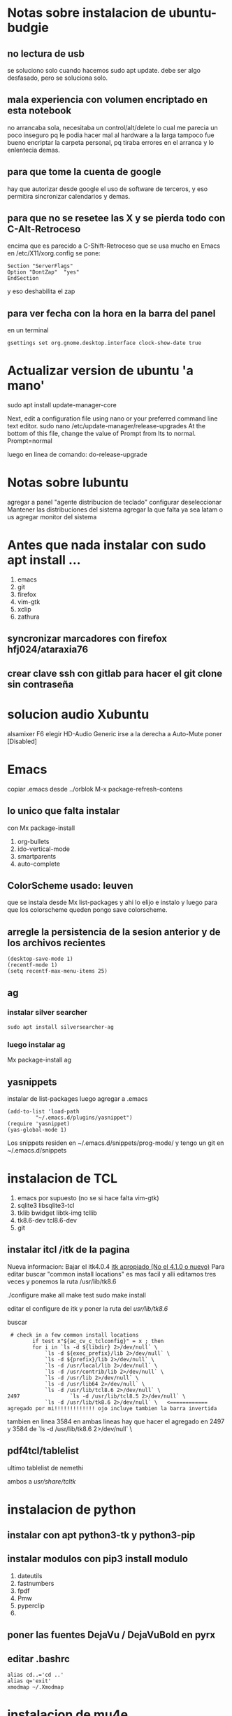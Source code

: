 * Notas sobre instalacion de ubuntu-budgie
** no lectura de usb
se soluciono solo cuando hacemos sudo apt update.
debe ser algo desfasado, pero se soluciona solo.
** mala experiencia con volumen encriptado en esta notebook
no arrancaba sola, necesitaba un control/alt/delete lo cual me parecia
un poco inseguro pq le podia hacer mal al hardware a la larga
tampoco fue bueno encriptar la carpeta personal, pq tiraba errores en
el arranca y lo enlentecia demas.
** para que tome la cuenta de google
hay que autorizar desde google el uso de software de terceros, y eso
permitira sincronizar calendarios y demas.

** para que no se resetee las X y se pierda todo con C-Alt-Retroceso
encima que es parecido a C-Shift-Retroceso que se usa mucho en Emacs
 en /etc/X11/xorg.config se pone:
 #+BEGIN_EXAMPLE
 Section "ServerFlags"
 Option "DontZap"  "yes"
 EndSection
 #+END_EXAMPLE
y eso deshabilita el zap

** para ver fecha con la hora en la barra del panel
en un terminal
#+BEGIN_EXAMPLE
gsettings set org.gnome.desktop.interface clock-show-date true
#+END_EXAMPLE

* Actualizar version de ubuntu 'a mano'
sudo apt install update-manager-core

Next, edit a configuration file using nano or your preferred command line text editor.
sudo nano /etc/update-manager/release-upgrades
At the bottom of this file, change the value of Prompt from lts to normal.
Prompt=normal

luego en linea de comando:
do-release-upgrade
* Notas sobre lubuntu
agregar a panel "agente distribucion de teclado"
configurar deseleccionar Mantener las distribuciones del sistema
agregar la que falta ya sea latam o us
agregar monitor del sistema

* Antes que nada instalar con sudo apt install ...
1. emacs
2. git
3. firefox
4. vim-gtk
5. xclip
6. zathura
** syncronizar marcadores con firefox hfj024/ataraxia76
** crear clave ssh con gitlab para hacer el git clone sin contraseña
* solucion audio Xubuntu
alsamixer F6 elegir HD-Audio Generic
irse a la derecha a Auto-Mute poner [Disabled]

* Emacs
copiar .emacs desde ../orblok
M-x package-refresh-contens

** lo unico que falta instalar
con Mx package-install
1. org-bullets
2. ido-vertical-mode
3. smartparents
4. auto-complete

** ColorScheme usado: leuven
que se instala desde Mx list-packages y ahi lo elijo e instalo y luego
para que los colorscheme queden pongo save colorscheme.

** arregle la persistencia de la sesion anterior y de los archivos recientes
#+BEGIN_EXAMPLE
(desktop-save-mode 1)
(recentf-mode 1)
(setq recentf-max-menu-items 25)
#+END_EXAMPLE

** ag
*** instalar silver searcher 
#+BEGIN_EXAMPLE
sudo apt install silversearcher-ag
#+END_EXAMPLE
*** luego instalar ag
Mx package-install ag
** yasnippets
instalar de list-packages
luego agregar a .emacs
#+BEGIN_EXAMPLE
(add-to-list 'load-path
	     "~/.emacs.d/plugins/yasnippet")
(require 'yasnippet)
(yas-global-mode 1)
#+END_EXAMPLE

Los snippets residen en ~/.emacs.d/snippets/prog-mode/
y tengo un git en ~/.emacs.d/snippets

* instalacion de TCL
1. emacs por supuesto (no se si hace falta vim-gtk)
2. sqlite3 libsqlite3-tcl
3. tklib bwidget libtk-img tcllib
4. tk8.6-dev tcl8.6-dev
5. git

** instalar itcl /itk de la pagina
Nueva informacion: Bajar el itk4.0.4 [[https://sourceforge.net/projects/incrtcl/files/latest/download?source%3Dtyp_redirect][itk apropiado (No el 4.1.0 o
nuevo)]]
Para editar buscar "common install locations" es mas facil y alli
editamos tres veces y ponemos la ruta /usr/lib/tk8.6


./configure
make all
make test
sudo make install

editar el configure de itk y poner la ruta del /usr/lib/tk8.6/

buscar 
 # check in a few common install locations
#+BEGIN_EXAMPLE
 # check in a few common install locations
	    if test x"${ac_cv_c_tclconfig}" = x ; then
		for i in `ls -d ${libdir} 2>/dev/null` \
			`ls -d ${exec_prefix}/lib 2>/dev/null` \
			`ls -d ${prefix}/lib 2>/dev/null` \
			`ls -d /usr/local/lib 2>/dev/null` \
			`ls -d /usr/contrib/lib 2>/dev/null` \
			`ls -d /usr/lib 2>/dev/null` \
			`ls -d /usr/lib64 2>/dev/null` \
			`ls -d /usr/lib/tcl8.6 2>/dev/null` \
2497                `ls -d /usr/lib/tcl8.5 2>/dev/null` \
			`ls -d /usr/lib/tk8.6 2>/dev/null` \   <============ agregado por mi!!!!!!!!!!!!! ojo incluye tambien la barra invertida
#+END_EXAMPLE
tambien en linea 3584 
en ambas lineas hay que hacer el agregado en 2497 y 3584 de `ls -d /usr/lib/tk8.6 2>/dev/null` \
** pdf4tcl/tablelist
ultimo tablelist de nemethi

ambos a /usr/share/tcltk/

* instalacion de python
** instalar con apt python3-tk y python3-pip
** instalar modulos con pip3 install modulo
1. dateutils
2. fastnumbers
3. fpdf
4. Pmw
5. pyperclip
6. 

** poner las fuentes DejaVu / DejaVuBold en pyrx

** editar .bashrc
#+BEGIN_EXAMPLE
alias cd..='cd ..'
alias q='exit'
xmodmap ~/.Xmodmap
#+END_EXAMPLE
* instalacion de mu4e
** instalar offineimap con apt
 luego poner .offlineimaprc
#+BEGIN_EXAMPLE
[general]
# List of accounts to be synced, separated by a comma.
accounts = main

[Account main]
# Identifier for the local repository; e.g. the maildir to be synced via IMAP.
localrepository = main-local
# Identifier for the remote repository; i.e. the actual IMAP, usually non-local.
remoterepository = main-remote

[Repository main-local]
# OfflineIMAP supports Maildir, GmailMaildir, and IMAP for local repositories.
type = Maildir
# Where should the mail be placed?
localfolders = ~/Maildir

[Repository main-remote]
type = Gmail
remoteuser = romitexcba@gmail.com
remotepass = ataH3161.
folderfilter = lambda foldername: foldername not in ['[Gmail]/All Mail']
# Necessary as of OfflineIMAP 6.5.4
sslcacertfile = /etc/ssl/certs/ca-certificates.crt

#+END_EXAMPLE
** hacer mu index en Maildir para poder hacer un mu find 
** instalar mu4e de apt
** hacer mkdir dentro de Maildir de las carpetas que emacs pide
* instalacion de red local
** del lado del servidor
*** sudo apt install nfs-common nfs-kernel-server 
*** editar /etc/exports
/home/hero/rx  192.168.0.39/24(rw,no_subtree_check)
de donde /home/hero/rx es el directorio a compartir
y 192.168.0.39 es la direccion ip de la maquina servidor que la
sacamos de ifconfig donde dice Direc. inet
** del lado del cliente
*** sudo apt install nfs-common
*** mount 192.168.0.39:/home/hero/rx /home/dir_destinado_al_montaje
*** hacemos la correccion en fichaje.py para que romitex.db lo lea del dir_destinado_al_montaje en vez del usual rx
** problemas
*** al abrir o cerrar
respetar el orden abrir servidor primero, cerrar primero el cliente
*** ver si la red funciona!!!!!!
me preocupaba pq no andaba y era que el puto fibertel no andaba ese
dia.
* instalacion impresora EPSON L380
** [[http://www.epson-driver.com/2017/06/epson-l380-driver-download-windows-mac-linux.html][pagina de busqueda EPSON]]
** [[http://download.ebz.epson.net/dsc/search/01/search/?OSC%3DLX][pagina especifica de drivers Linux]]
** instalar los dos drivers que da para impresora !!
** previamente instalar la dependencia que requiere
apt-get install lsb
** el driver de scaner no me funciono
* desactivar el mousepad de la notebook


